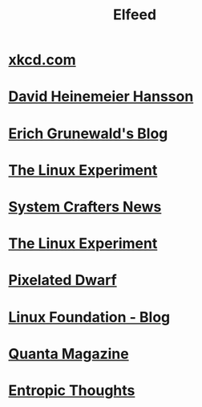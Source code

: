 #+title: Elfeed

* [[https://xkcd.com/rss.xml][xkcd.com]]
* [[https://world.hey.com/dhh/feed.atom][David Heinemeier Hansson]]
* [[https://www.erichgrunewald.com/feed.xml][Erich Grunewald's Blog]]
* [[https://thelinuxexp.com/feed.xml][The Linux Experiment]]
* [[https://systemcrafters.net/rss/news.xml][System Crafters News]]
* [[https://thelinuxexp.com/feed.xml][The Linux Experiment]]
* [[https://pixelateddwarf.com/feed/][Pixelated Dwarf]]
* [[https://www.linuxfoundation.org/blog/rss.xml][Linux Foundation - Blog]]
* [[https://api.quantamagazine.org/feed/][Quanta Magazine]]
* [[https://buttondown.com/entropicthoughts/rss][Entropic Thoughts]]
